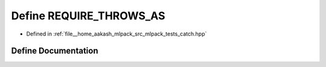 .. _exhale_define_catch_8hpp_1ae24a059e3c28ff3eea69be48282f5f81:

Define REQUIRE_THROWS_AS
========================

- Defined in :ref:`file__home_aakash_mlpack_src_mlpack_tests_catch.hpp`


Define Documentation
--------------------


.. doxygendefine:: REQUIRE_THROWS_AS
